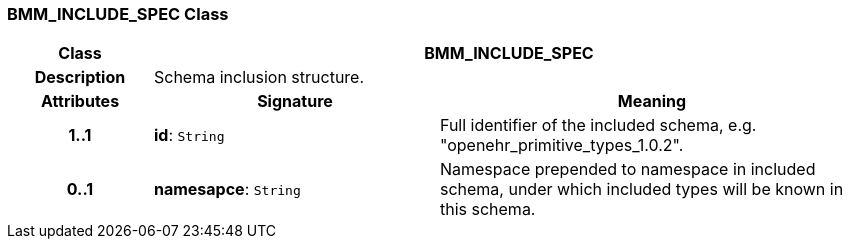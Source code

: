=== BMM_INCLUDE_SPEC Class

[cols="^1,2,3"]
|===
h|*Class*
2+^h|*BMM_INCLUDE_SPEC*

h|*Description*
2+a|Schema inclusion structure.

h|*Attributes*
^h|*Signature*
^h|*Meaning*

h|*1..1*
|*id*: `String`
a|Full identifier of the included schema, e.g. "openehr_primitive_types_1.0.2".

h|*0..1*
|*namesapce*: `String`
a|Namespace prepended to namespace in included schema, under which included types will be known in this schema.
|===
